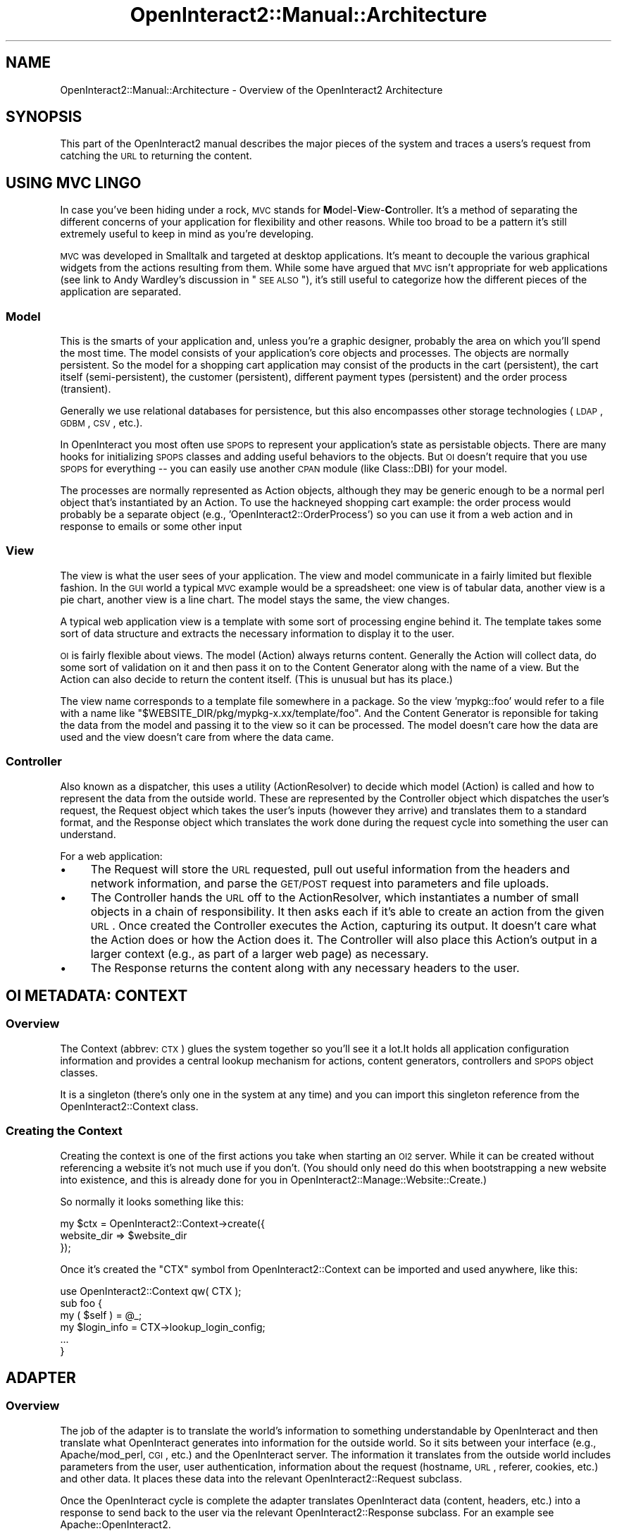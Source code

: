 .\" Automatically generated by Pod::Man 2.1801 (Pod::Simple 3.05)
.\"
.\" Standard preamble:
.\" ========================================================================
.de Sp \" Vertical space (when we can't use .PP)
.if t .sp .5v
.if n .sp
..
.de Vb \" Begin verbatim text
.ft CW
.nf
.ne \\$1
..
.de Ve \" End verbatim text
.ft R
.fi
..
.\" Set up some character translations and predefined strings.  \*(-- will
.\" give an unbreakable dash, \*(PI will give pi, \*(L" will give a left
.\" double quote, and \*(R" will give a right double quote.  \*(C+ will
.\" give a nicer C++.  Capital omega is used to do unbreakable dashes and
.\" therefore won't be available.  \*(C` and \*(C' expand to `' in nroff,
.\" nothing in troff, for use with C<>.
.tr \(*W-
.ds C+ C\v'-.1v'\h'-1p'\s-2+\h'-1p'+\s0\v'.1v'\h'-1p'
.ie n \{\
.    ds -- \(*W-
.    ds PI pi
.    if (\n(.H=4u)&(1m=24u) .ds -- \(*W\h'-12u'\(*W\h'-12u'-\" diablo 10 pitch
.    if (\n(.H=4u)&(1m=20u) .ds -- \(*W\h'-12u'\(*W\h'-8u'-\"  diablo 12 pitch
.    ds L" ""
.    ds R" ""
.    ds C` ""
.    ds C' ""
'br\}
.el\{\
.    ds -- \|\(em\|
.    ds PI \(*p
.    ds L" ``
.    ds R" ''
'br\}
.\"
.\" Escape single quotes in literal strings from groff's Unicode transform.
.ie \n(.g .ds Aq \(aq
.el       .ds Aq '
.\"
.\" If the F register is turned on, we'll generate index entries on stderr for
.\" titles (.TH), headers (.SH), subsections (.SS), items (.Ip), and index
.\" entries marked with X<> in POD.  Of course, you'll have to process the
.\" output yourself in some meaningful fashion.
.ie \nF \{\
.    de IX
.    tm Index:\\$1\t\\n%\t"\\$2"
..
.    nr % 0
.    rr F
.\}
.el \{\
.    de IX
..
.\}
.\"
.\" Accent mark definitions (@(#)ms.acc 1.5 88/02/08 SMI; from UCB 4.2).
.\" Fear.  Run.  Save yourself.  No user-serviceable parts.
.    \" fudge factors for nroff and troff
.if n \{\
.    ds #H 0
.    ds #V .8m
.    ds #F .3m
.    ds #[ \f1
.    ds #] \fP
.\}
.if t \{\
.    ds #H ((1u-(\\\\n(.fu%2u))*.13m)
.    ds #V .6m
.    ds #F 0
.    ds #[ \&
.    ds #] \&
.\}
.    \" simple accents for nroff and troff
.if n \{\
.    ds ' \&
.    ds ` \&
.    ds ^ \&
.    ds , \&
.    ds ~ ~
.    ds /
.\}
.if t \{\
.    ds ' \\k:\h'-(\\n(.wu*8/10-\*(#H)'\'\h"|\\n:u"
.    ds ` \\k:\h'-(\\n(.wu*8/10-\*(#H)'\`\h'|\\n:u'
.    ds ^ \\k:\h'-(\\n(.wu*10/11-\*(#H)'^\h'|\\n:u'
.    ds , \\k:\h'-(\\n(.wu*8/10)',\h'|\\n:u'
.    ds ~ \\k:\h'-(\\n(.wu-\*(#H-.1m)'~\h'|\\n:u'
.    ds / \\k:\h'-(\\n(.wu*8/10-\*(#H)'\z\(sl\h'|\\n:u'
.\}
.    \" troff and (daisy-wheel) nroff accents
.ds : \\k:\h'-(\\n(.wu*8/10-\*(#H+.1m+\*(#F)'\v'-\*(#V'\z.\h'.2m+\*(#F'.\h'|\\n:u'\v'\*(#V'
.ds 8 \h'\*(#H'\(*b\h'-\*(#H'
.ds o \\k:\h'-(\\n(.wu+\w'\(de'u-\*(#H)/2u'\v'-.3n'\*(#[\z\(de\v'.3n'\h'|\\n:u'\*(#]
.ds d- \h'\*(#H'\(pd\h'-\w'~'u'\v'-.25m'\f2\(hy\fP\v'.25m'\h'-\*(#H'
.ds D- D\\k:\h'-\w'D'u'\v'-.11m'\z\(hy\v'.11m'\h'|\\n:u'
.ds th \*(#[\v'.3m'\s+1I\s-1\v'-.3m'\h'-(\w'I'u*2/3)'\s-1o\s+1\*(#]
.ds Th \*(#[\s+2I\s-2\h'-\w'I'u*3/5'\v'-.3m'o\v'.3m'\*(#]
.ds ae a\h'-(\w'a'u*4/10)'e
.ds Ae A\h'-(\w'A'u*4/10)'E
.    \" corrections for vroff
.if v .ds ~ \\k:\h'-(\\n(.wu*9/10-\*(#H)'\s-2\u~\d\s+2\h'|\\n:u'
.if v .ds ^ \\k:\h'-(\\n(.wu*10/11-\*(#H)'\v'-.4m'^\v'.4m'\h'|\\n:u'
.    \" for low resolution devices (crt and lpr)
.if \n(.H>23 .if \n(.V>19 \
\{\
.    ds : e
.    ds 8 ss
.    ds o a
.    ds d- d\h'-1'\(ga
.    ds D- D\h'-1'\(hy
.    ds th \o'bp'
.    ds Th \o'LP'
.    ds ae ae
.    ds Ae AE
.\}
.rm #[ #] #H #V #F C
.\" ========================================================================
.\"
.IX Title "OpenInteract2::Manual::Architecture 3"
.TH OpenInteract2::Manual::Architecture 3 "2010-06-17" "perl v5.10.0" "User Contributed Perl Documentation"
.\" For nroff, turn off justification.  Always turn off hyphenation; it makes
.\" way too many mistakes in technical documents.
.if n .ad l
.nh
.SH "NAME"
OpenInteract2::Manual::Architecture \- Overview of the OpenInteract2 Architecture
.SH "SYNOPSIS"
.IX Header "SYNOPSIS"
This part of the OpenInteract2 manual describes the major pieces of
the system and traces a users's request from catching the \s-1URL\s0 to
returning the content.
.SH "USING MVC LINGO"
.IX Header "USING MVC LINGO"
In case you've been hiding under a rock, \s-1MVC\s0 stands for
\&\fBM\fRodel\-\fBV\fRiew\-\fBC\fRontroller. It's a method of separating the
different concerns of your application for flexibility and other
reasons. While too broad to be a pattern it's still extremely useful
to keep in mind as you're developing.
.PP
\&\s-1MVC\s0 was developed in Smalltalk and targeted at desktop
applications. It's meant to decouple the various graphical widgets
from the actions resulting from them. While some have argued that \s-1MVC\s0
isn't appropriate for web applications (see link to Andy Wardley's
discussion in \*(L"\s-1SEE\s0 \s-1ALSO\s0\*(R"), it's still useful to categorize how the
different pieces of the application are separated.
.SS "Model"
.IX Subsection "Model"
This is the smarts of your application and, unless you're a graphic
designer, probably the area on which you'll spend the most time. The
model consists of your application's core objects and processes. The
objects are normally persistent. So the model for a shopping cart
application may consist of the products in the cart (persistent), the
cart itself (semi-persistent), the customer (persistent), different
payment types (persistent) and the order process (transient).
.PP
Generally we use relational databases for persistence, but this also
encompasses other storage technologies (\s-1LDAP\s0, \s-1GDBM\s0, \s-1CSV\s0, etc.).
.PP
In OpenInteract you most often use \s-1SPOPS\s0 to represent your
application's state as persistable objects. There are many hooks for
initializing \s-1SPOPS\s0 classes and adding useful behaviors to the
objects. But \s-1OI\s0 doesn't require that you use \s-1SPOPS\s0 for everything \*(--
you can easily use another \s-1CPAN\s0 module (like Class::DBI)
for your model.
.PP
The processes are normally represented as Action objects, although
they may be generic enough to be a normal perl object that's
instantiated by an Action. To use the hackneyed shopping cart example:
the order process would probably be a separate object (e.g.,
\&'OpenInteract2::OrderProcess') so you can use it from a web action and
in response to emails or some other input
.SS "View"
.IX Subsection "View"
The view is what the user sees of your application. The view and model
communicate in a fairly limited but flexible fashion. In the \s-1GUI\s0 world
a typical \s-1MVC\s0 example would be a spreadsheet: one view is of tabular
data, another view is a pie chart, another view is a line chart. The
model stays the same, the view changes.
.PP
A typical web application view is a template with some sort of
processing engine behind it. The template takes some sort of data
structure and extracts the necessary information to display it to the
user.
.PP
\&\s-1OI\s0 is fairly flexible about views. The model (Action) always returns
content. Generally the Action will collect data, do some sort of
validation on it and then pass it on to the Content Generator along
with the name of a view. But the Action can also decide to return the
content itself. (This is unusual but has its place.)
.PP
The view name corresponds to a template file somewhere in a
package. So the view 'mypkg::foo' would refer to a file with a name
like \f(CW\*(C`$WEBSITE_DIR/pkg/mypkg\-x.xx/template/foo\*(C'\fR. And the Content
Generator is reponsible for taking the data from the model and passing
it to the view so it can be processed. The model doesn't care how the
data are used and the view doesn't care from where the data came.
.SS "Controller"
.IX Subsection "Controller"
Also known as a dispatcher, this uses a utility (ActionResolver) to
decide which model (Action) is called and how to represent the data
from the outside world. These are represented by the Controller object
which dispatches the user's request, the Request object which takes
the user's inputs (however they arrive) and translates them to a
standard format, and the Response object which translates the work
done during the request cycle into something the user can understand.
.PP
For a web application:
.IP "\(bu" 4
The Request will store the \s-1URL\s0 requested, pull out useful information
from the headers and network information, and parse the \s-1GET/POST\s0
request into parameters and file uploads.
.IP "\(bu" 4
The Controller hands the \s-1URL\s0 off to the ActionResolver, which
instantiates a number of small objects in a chain of
responsibility. It then asks each if it's able to create an action
from the given \s-1URL\s0. Once created the Controller executes the Action,
capturing its output. It doesn't care what the Action does or how the
Action does it. The Controller will also place this Action's output in
a larger context (e.g., as part of a larger web page) as necessary.
.IP "\(bu" 4
The Response returns the content along with any necessary headers to
the user.
.SH "OI METADATA: CONTEXT"
.IX Header "OI METADATA: CONTEXT"
.SS "Overview"
.IX Subsection "Overview"
The Context (abbrev: \s-1CTX\s0) glues the system together so you'll see it a
lot.It holds all application configuration information and provides a
central lookup mechanism for actions, content generators, controllers
and \s-1SPOPS\s0 object classes.
.PP
It is a singleton (there's only one in the system at any time) and you
can import this singleton reference from the
OpenInteract2::Context class.
.SS "Creating the Context"
.IX Subsection "Creating the Context"
Creating the context is one of the first actions you take when
starting an \s-1OI2\s0 server. While it can be created without referencing a
website it's not much use if you don't. (You should only need do this
when bootstrapping a new website into existence, and this is already
done for you in
OpenInteract2::Manage::Website::Create.)
.PP
So normally it looks something like this:
.PP
.Vb 3
\& my $ctx = OpenInteract2::Context\->create({
\&     website_dir => $website_dir
\& });
.Ve
.PP
Once it's created the \f(CW\*(C`CTX\*(C'\fR symbol from OpenInteract2::Context can
be imported and used anywhere, like this:
.PP
.Vb 1
\& use OpenInteract2::Context qw( CTX );
\& 
\& sub foo {
\&     my ( $self ) = @_;
\&     my $login_info = CTX\->lookup_login_config;
\&     ...
\& }
.Ve
.SH "ADAPTER"
.IX Header "ADAPTER"
.SS "Overview"
.IX Subsection "Overview"
The job of the adapter is to translate the world's information to
something understandable by OpenInteract and then translate what
OpenInteract generates into information for the outside world. So it
sits between your interface (e.g., Apache/mod_perl, \s-1CGI\s0, etc.) and the
OpenInteract server. The information it translates from the outside
world includes parameters from the user, user authentication,
information about the request (hostname, \s-1URL\s0, referer, cookies, etc.)
and other data. It places these data into the relevant
OpenInteract2::Request subclass.
.PP
Once the OpenInteract cycle is complete the adapter translates
OpenInteract data (content, headers, etc.) into a response to send
back to the user via the relevant
OpenInteract2::Response subclass. For an
example see Apache::OpenInteract2.
.SS "Creating your own adapter"
.IX Subsection "Creating your own adapter"
Creating an adapter is not difficult. Adapter classes tend to be
fairly short as most of the work is done in in the
OpenInteract2::Request and
OpenInteract2::Response subclasses. For
instance, here's the full adapter for Apache/mod_perl 1.x:
.PP
.Vb 1
\& package Apache::OpenInteract2;
\& 
\& use strict;
\& use Log::Log4perl            qw( get_logger );
\& use OpenInteract2::Auth;
\& use OpenInteract2::Constants qw( :log );
\& use OpenInteract2::Context   qw( CTX );
\& use OpenInteract2::Request;
\& use OpenInteract2::Response;
\& 
\& sub handler($$) {
\&     my ( $class, $r ) = @_;
\&     my $log = get_logger( LOG_OI );
\& 
\&     $log\->is_info &&
\&         $log\->info( scalar( localtime ), ": request from ",
\&                     "[", $r\->connection\->remote_ip, "] for URL ",
\&                     "[", $r\->uri, \*(Aq?\*(Aq, scalar( $r\->args ), "]" );
\& 
\&     my $response = OpenInteract2::Response\->new({ apache => $r });
\&     my $request  = OpenInteract2::Request\->new({ apache => $r });
\& 
\&     OpenInteract2::Auth\->login( $r\->pnotes( \*(Aqlogin_user\*(Aq ) );
\& 
\&     my $controller = eval {
\&         OpenInteract2::Controller\->new( $request, $response )
\&     };
\&     if ( $@ ) {
\&         $response\->content( $@ );
\&     }
\&     else {
\&         $controller\->execute;
\&     }
\&     $response\->send;
\&     return $response\->status;
\& }
\& 
\& 1;
.Ve
.PP
Very easy \*(-- it's only about 15 lines if you remove the logging! This
even has a little twist by passing in the 'login_user' key from the
Apache \f(CW\*(C`pnotes\*(C'\fR (line 23), which is a hook to the
Apache::OpenInteract2::HttpAuth
class to allow \s-1HTTP\s0 (rather than cookie) authentication.
.PP
Some gotchas to note:
.IP "\(bu" 4
\&\fBTell \s-1OI2\s0 what adapter you are\fR
.Sp
Either at server startup or the first time your adapter processes a
request you must tell \s-1OI2\s0 what type of adapter you are. This is very
simple, just two method calls on the OpenInteract2::Context
object. Here's an example where we do it outside the adapter itself in
the Apache 1.x \f(CW\*(C`startup.pl\*(C'\fR file:
.Sp
.Vb 2
\& # Create the context...
\& my $ctx = OpenInteract2::Context\->create( $bootstrap );
\& 
\& # ...let the context know what type of adapter we are
\& $ctx\->assign_request_type( \*(Aqapache\*(Aq );
\& $ctx\->assign_response_type( \*(Aqapache\*(Aq );
.Ve
.Sp
Here's one where we do it inside the adapter for a \s-1CGI\s0 process:
.Sp
.Vb 5
\& my $ctx = OpenInteract2::Context\->create({
\&     website_dir => $website_dir
\& });
\& $ctx\->assign_request_type( \*(Aqcgi\*(Aq );
\& $ctx\->assign_response_type( \*(Aqcgi\*(Aq );
.Ve
.Sp
The currently available adapter types, all listed in the 'request' and
\&'response' server configuration keys, are:
.RS 4
.IP "\(bu" 4
\&\fBapache\fR: For Apache/mod_perl 1.x
.IP "\(bu" 4
\&\fBapache2\fR: For Apache/mod_perl 2.x
.IP "\(bu" 4
\&\fBcgi\fR: For \s-1CGI\s0 processes; also usable under FastCGI (see the script
\&\f(CW\*(C`cgi\-bin/oi2.fcgi\*(C'\fR for the easy setup).
.IP "\(bu" 4
\&\fBlwp\fR: For running inside a \s-1LWP\s0 server
.IP "\(bu" 4
\&\fBstandalone\fR: For setting everything up yourself, which means that it
could in theory run inside an \s-1SMTP\s0 daemon, \s-1FTP\s0 server, etc.
.RE
.RS 4
.Sp
You can add a new request/response type in two ways. The easiest is
just to add the request/response type and class to the server
configuration:
.Sp
.Vb 3
\& [request]
\& ...
\& myenv = OpenInteract2::Request::MyEnvironment
\& 
\& [response]
\& ...
\& myenv = OpenInteract2::Response::MyEnvironment
.Ve
.Sp
You can also programmatically register the adapters in your server startup :
.Sp
.Vb 2
\& OpenInteract2::Request\->register_factory_type(
\&         myenv => \*(AqOpenInteract2::Request::MyEnvironment\*(Aq );
\& 
\& OpenInteract2::Response\->register_factory_type(
\&         myenv => \*(AqOpenInteract2::Response::MyEnvironment\*(Aq );
.Ve
.Sp
No matter which you choose, all calls to 'assign_request_type' and
\&'assign_response_type' will have 'myenv' available.
.RE
.IP "\(bu" 4
\&\fBCreate response before request\fR \- It may seem backwards but you need
to create the response object before the request object. (This is due
to a dependency.)
.PP
If your adapter is more of a standalone service (like the
\&\f(CW\*(C`oi2_daemon\*(C'\fR) that spawns off children/threads for requests, you also
need to also be aware of the following:
.IP "\(bu" 4
\&\fBInitialize logging\fR \- You'll need to initialize log4perl. This is
normally as simple as passing a parameter to the \f(CW\*(C`create\*(C'\fR method of
OpenInteract2::Context, but you can also use
one of the methods in OpenInteract2::Log.
.IP "\(bu" 4
\&\fBClose all database connections\fR \- Before spawning off
children/threads from the parent you \fB\s-1MUST\s0\fR shutdown all database
connections. They won't survive the fork/thread and you'll get very
strange errors. Do this with the \f(CW\*(C`shutdown\*(C'\fR method in
OpenInteract2::DatasourceManager.
.SH "CONTROLLER"
.IX Header "CONTROLLER"
.SS "Overview"
.IX Subsection "Overview"
Once the adapter has created the request and response it hands off the
processing to the
OpenInteract2::Controller object. Now
we're entirely inside the \s-1OI2\s0 server environment. Its main
responsibility is to match up the \s-1URL\s0 with an OpenInteract2::Action
object and execute it, returning its generate content to the browser.
.PP
To match up the \s-1URL\s0 with the Action we use a chain of responsibility
pattern, organized by OpenInteract2::ActionResolver. Children
classes under this namespace are \f(CW\*(C`require\*(C'\fRd at server startup. So for
each request the main ActionResolver class will instantiate all its
children and pass each the OpenInteract2::Request object and
\&\s-1URL\s0. Each child can decide to match up the \s-1URL\s0 with an
OpenInteract2::Action object or do nothing.
.PP
The ActionResolvers shipped with the system can respond to:
.IP "\fBuser directory requests\fR" 4
.IX Item "user directory requests"
So something like \f(CW\*(C`http://foo.com/~lucyliu/\*(C'\fR will get recognized by
this resolver and matched to a user action. A successive item in the
\&\s-1URL\s0 (e.g., '/~lucyliu/profile/') will get assigned as the action's
task.
.IP "\fBname from \s-1URL\s0\fR" 4
.IX Item "name from URL"
This will get used most often \*(-- from something like
\&\f(CW\*(C`http://foo.com/news/latest/\*(C'\fR it finds the name ('news') and tries to
lookup an action based on it. If found it also assigns the next item
in the \s-1URL\s0 as the action's task.
.IP "\fBaction not found or action missing\fR" 4
.IX Item "action not found or action missing"
If the name in the \s-1URL\s0 wasn't matched to a \s-1URL\s0 we assign it to the
\&'not found' action. This is a catch-all action and very useful if you
want to map what look like simple page requests to an
OpenInteract2::Action object. By default we use the 'page' action.
.Sp
And if there was no action in the \s-1URL\s0 (e.g., \f(CW\*(C`http://foo.com/\*(C'\fR) we
invoke the 'none' action. This also uses the 'page' action.
.PP
Once the action's found we call \f(CW\*(C`execute()\*(C'\fR on it, which generates
its content. The most-used controller
(OpenInteract2::Controller::MainTemplate)
places that generated content in a larger scope so you can control
common graphical elements (sidebars, menus, etc.) from once
place. Another controller
(OpenInteract2::Controller::Raw)
returns the content as-is.
.SH "ACTION"
.IX Header "ACTION"
.SS "Overview"
.IX Subsection "Overview"
Actions are the core of OpenInteract2. Each action provides a discrete
set of functionality. What \*(L"discrete set\*(R" means is up to the
developer, but typically this is a set of \s-1CRUDS\s0 (CReate \- Update \-
Delete \- Search) operations on a class of objects.
.PP
Each action is represented by zero or more URLs, and each operation is
specified by a task referenced in that \s-1URL\s0. So if I created a 'news'
action my URLs might look like:
.PP
.Vb 4
\& http://foo.com/news/
\& http://foo.com/news/display/
\& http://foo.com/news/search_form/
\& http://foo.com/news/search/
.Ve
.PP
Every task returns some sort of content, generally by passing data to
a Content Generator which marries it with a template. See
OpenInteract2::Action for much more
information.
.SH "CONTENT GENERATOR"
.IX Header "CONTENT GENERATOR"
.SS "Overview"
.IX Subsection "Overview"
As mentioned above tasks in an Action return content. They normally
generate that content by assembling a set of data and passing that
data off to a content generator. A content generator is a wrapper
around some sort of templating system, such as the Template, HTML::Template or
Text::Template or even your own homegrown
system. (Admit it, you've written your own.)
.PP
Each action is associated with a content generator. And you can even
associate an action with multiple content generators so you can settle
a bet as to which templating system is easiest to use.
.SH "TRACING A REQUEST"
.IX Header "TRACING A REQUEST"
Now we'll trace a request throughout OpenInteract.
.SS "Step 0: Startup Tasks"
.IX Subsection "Step 0: Startup Tasks"
The adapter or another process (e.g., 'startup.pl' in a mod_perl
setup) will run a number of tasks at server startup. This includes:
.IP "\(bu" 4
Initialize logging
.IP "\(bu" 4
Create context with website directory
.IP "\(bu" 4
Assign the proper request/response types to request
.IP "\(bu" 4
If threaded/forking: disconnect all database handles.
.SS "Step 1: User Request Meets Adapter"
.IX Subsection "Step 1: User Request Meets Adapter"
This step is a little fuzzy by necessity: we purposefully don't know
in what form the request is coming in or how the adapter handles it.
.PP
If you're running a web server the typical user request is coming over
\&\s-1HTTP\s0 from a browser, feed reader, bot or some other client.
.SS "Step 2: Adapter Creates Request/Response Objects"
.IX Subsection "Step 2: Adapter Creates Request/Response Objects"
The adapter creates the
OpenInteract2::Response and
OpenInteract2::Request objects, in that
order. Each one has necessary initialization steps done behind the
scenes when you create it. In particular the request object will read
the necessary headers, parameters, uploaded files, cookies and create
the session from the cookie.
.PP
It also finds the 'relevant' part of the \s-1URL\s0 and determines the action
and task from it. The 'relevant' part is what's leftover after the
URL-space (aka, deployment context, set in the
\&\f(CW\*(C`context_info.deployed_under\*(C'\fR server configuration key) is lopped off.
.SS "Step 3: Adapter Logs in User"
.IX Subsection "Step 3: Adapter Logs in User"
It can optionally handle extra authentication as this point such as
\&\s-1HTTP\s0 auth or some other capability. Generally this will consist of
retrieving a user object created from some other part of the system or
creating a user object based on trusted information (like a user \s-1ID\s0)
from another area.
.PP
If available this user object is passed to the \f(CW\*(C`login\*(C'\fR method of the
OpenInteract2::Auth class so it has a head
start.
.SS "Step 4: Adapter Creates Controller"
.IX Subsection "Step 4: Adapter Creates Controller"
Adapter creates the
OpenInteract2::Controller object with the
request and response objects created earlier.
.PP
The controller invokes a chain of responsibility provided by
OpenInteract2::ActionResolver to figure out what action to create
based on the \s-1URL\s0.
.SS "Step 5: Adapter Executes Controller"
.IX Subsection "Step 5: Adapter Executes Controller"
If the controller was created properly the adapter calls \f(CW\*(C`execute()\*(C'\fR
on it. This starts the content generation process running.
.PP
The controller will call \f(CW\*(C`execute()\*(C'\fR on the action which starts the
action's content generation process.
.PP
If the controller was not created properly it threw an exception which
we return as content.
.SS "Step 6: Action Finds Task"
.IX Subsection "Step 6: Action Finds Task"
The action needs to find which task to execute. Normally this is as
simple as getting the value of the \f(CW\*(C`task\*(C'\fR property. But the
individual action can override this, or if no task was specified we
use the value of \f(CW\*(C`task_default\*(C'\fR.
.SS "Step 7: Action Checks Validity"
.IX Subsection "Step 7: Action Checks Validity"
Find out if the task is invalid. A valid task:
.IP "\(bu" 4
Does not start with a '_'
.IP "\(bu" 4
Is not listed in \f(CW\*(C`task_invalid\*(C'\fR
.IP "\(bu" 4
Is listed among the tasks in \f(CW\*(C`task_valid\*(C'\fR if that property is
defined.
.PP
If the task is valid we also ensure that this user has the proper
security level to execute it.
.SS "Step 8: Action Generates Content"
.IX Subsection "Step 8: Action Generates Content"
First, we check the cache to see if content exists and if it does, we
return it without going any further.
.PP
Next we execute the method specified by what we've determined to be
the task. (This is almost certainly the method with the same name as
the task.)
.PP
An action can generate content by itself but most times it just
gathers the necessary data and passes it, along with a template
specification, to a content generator which returns the content for
the action.
.PP
If any observers are registered with the action they receive a
\&'filter' observation. Any of these observers can modify the content
we've just generated.
.PP
If the cache is activated for this method we'll cache the content. In
any case we return the content, finishing the flow for the action and
moving back up to the controller.
.SS "Step 9: Controller Places Action Content in Larger Scope (optional)"
.IX Subsection "Step 9: Controller Places Action Content in Larger Scope (optional)"
The main action is done and has returned its content to the
controller. One controller
(OpenInteract2::Controller::Raw)
will just return this content and call it a day.
.PP
Most times you'll want to take that content and put it into another
template. The controller just instantiates a new content generator and
goes through the same process as the action, passing it a set of data
(of which the generated action content is part) and a template
specification (normally from the 'main_template' theme property).
.PP
Oftentimes the main template will hold multiple discrete actions of
its own. For example, the default main template shipped with \s-1OI\s0 has an
action to generate the list of boxes that appears on the right-hand
side. You could trigger an action to get the latest weather
conditions, webcam photo, news headlines, whatever you wish.
.PP
Each of these actions is just like any other and goes through the same
process listed above.
.SS "Step 10: Controller Sets Content to Response"
.IX Subsection "Step 10: Controller Sets Content to Response"
Whether it's the action content or the scoped content (for lack of a
better name), we set the content in the response object, which hasn't
done much until now except hold the occasional outgoing cookie.
.PP
The controller's job is done and flow now returns back up a level to
the adapter.
.SS "Step 11: Adapter Asks Response to Send"
.IX Subsection "Step 11: Adapter Asks Response to Send"
The only job left of the adapter is to ask the response to send the
content.
.SS "Step 12: Adapter Cleans Up"
.IX Subsection "Step 12: Adapter Cleans Up"
The adapter can do any necessary cleanup.
.SH "SEE ALSO"
.IX Header "SEE ALSO"
Andy Wardley's email about \s-1MVC\s0 and web applications:
.PP
<http://lists.ourshack.com/pipermail/templates/2002\-November/003974.html>
.SH "COPYRIGHT"
.IX Header "COPYRIGHT"
Copyright (c) 2002\-2005 Chris Winters. All rights reserved.
.SH "AUTHORS"
.IX Header "AUTHORS"
Chris Winters <chris@cwinters.com>
